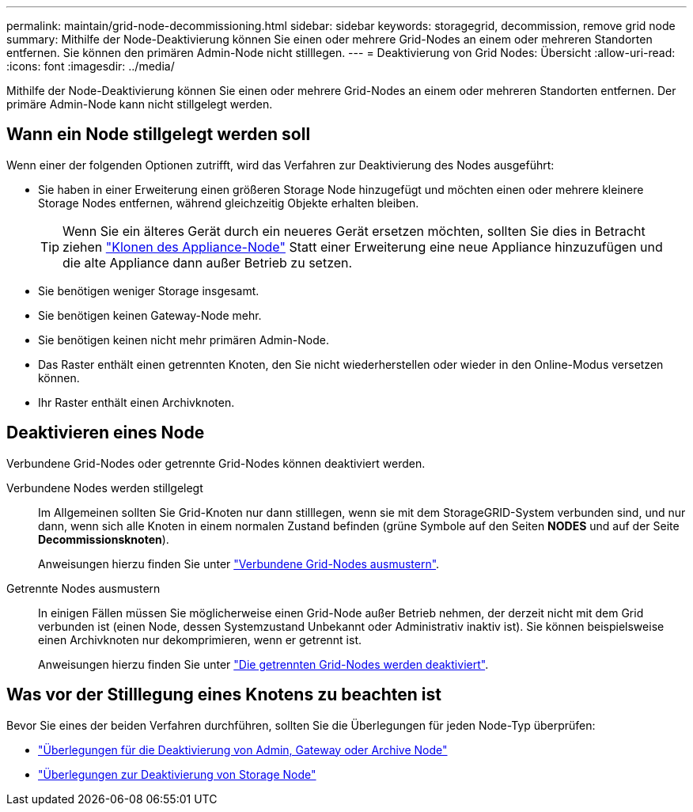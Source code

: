 ---
permalink: maintain/grid-node-decommissioning.html 
sidebar: sidebar 
keywords: storagegrid, decommission, remove grid node 
summary: Mithilfe der Node-Deaktivierung können Sie einen oder mehrere Grid-Nodes an einem oder mehreren Standorten entfernen. Sie können den primären Admin-Node nicht stilllegen. 
---
= Deaktivierung von Grid Nodes: Übersicht
:allow-uri-read: 
:icons: font
:imagesdir: ../media/


[role="lead"]
Mithilfe der Node-Deaktivierung können Sie einen oder mehrere Grid-Nodes an einem oder mehreren Standorten entfernen. Der primäre Admin-Node kann nicht stillgelegt werden.



== Wann ein Node stillgelegt werden soll

Wenn einer der folgenden Optionen zutrifft, wird das Verfahren zur Deaktivierung des Nodes ausgeführt:

* Sie haben in einer Erweiterung einen größeren Storage Node hinzugefügt und möchten einen oder mehrere kleinere Storage Nodes entfernen, während gleichzeitig Objekte erhalten bleiben.
+

TIP: Wenn Sie ein älteres Gerät durch ein neueres Gerät ersetzen möchten, sollten Sie dies in Betracht ziehen https://docs.netapp.com/us-en/storagegrid-appliances/commonhardware/how-appliance-node-cloning-works.html["Klonen des Appliance-Node"^] Statt einer Erweiterung eine neue Appliance hinzuzufügen und die alte Appliance dann außer Betrieb zu setzen.

* Sie benötigen weniger Storage insgesamt.
* Sie benötigen keinen Gateway-Node mehr.
* Sie benötigen keinen nicht mehr primären Admin-Node.
* Das Raster enthält einen getrennten Knoten, den Sie nicht wiederherstellen oder wieder in den Online-Modus versetzen können.
* Ihr Raster enthält einen Archivknoten.




== Deaktivieren eines Node

Verbundene Grid-Nodes oder getrennte Grid-Nodes können deaktiviert werden.

Verbundene Nodes werden stillgelegt:: Im Allgemeinen sollten Sie Grid-Knoten nur dann stilllegen, wenn sie mit dem StorageGRID-System verbunden sind, und nur dann, wenn sich alle Knoten in einem normalen Zustand befinden (grüne Symbole auf den Seiten *NODES* und auf der Seite *Decommissionsknoten*).
+
--
Anweisungen hierzu finden Sie unter link:decommissioning-connected-grid-nodes.html["Verbundene Grid-Nodes ausmustern"].

--
Getrennte Nodes ausmustern:: In einigen Fällen müssen Sie möglicherweise einen Grid-Node außer Betrieb nehmen, der derzeit nicht mit dem Grid verbunden ist (einen Node, dessen Systemzustand Unbekannt oder Administrativ inaktiv ist). Sie können beispielsweise einen Archivknoten nur dekomprimieren, wenn er getrennt ist.
+
--
Anweisungen hierzu finden Sie unter link:decommissioning-disconnected-grid-nodes.html["Die getrennten Grid-Nodes werden deaktiviert"].

--




== Was vor der Stilllegung eines Knotens zu beachten ist

Bevor Sie eines der beiden Verfahren durchführen, sollten Sie die Überlegungen für jeden Node-Typ überprüfen:

* link:considerations-for-decommissioning-admin-or-gateway-nodes.html["Überlegungen für die Deaktivierung von Admin, Gateway oder Archive Node"]
* link:considerations-for-decommissioning-storage-nodes.html["Überlegungen zur Deaktivierung von Storage Node"]

